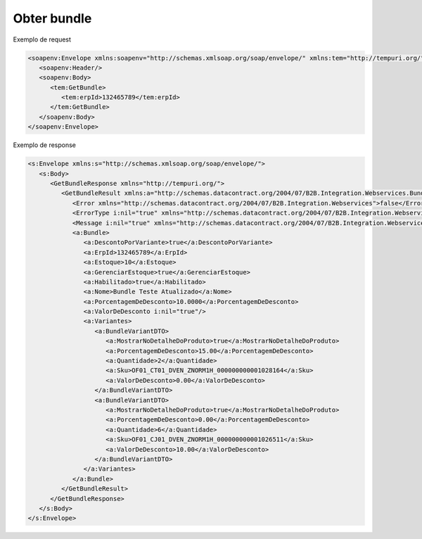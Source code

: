 Obter bundle 
=======

Exemplo de request

.. code-block:: xml

  <soapenv:Envelope xmlns:soapenv="http://schemas.xmlsoap.org/soap/envelope/" xmlns:tem="http://tempuri.org/">
     <soapenv:Header/>
     <soapenv:Body>
        <tem:GetBundle>
           <tem:erpId>132465789</tem:erpId>
        </tem:GetBundle>
     </soapenv:Body>
  </soapenv:Envelope>
   
Exemplo de response

.. code-block:: xml

  <s:Envelope xmlns:s="http://schemas.xmlsoap.org/soap/envelope/">
     <s:Body>
        <GetBundleResponse xmlns="http://tempuri.org/">
           <GetBundleResult xmlns:a="http://schemas.datacontract.org/2004/07/B2B.Integration.Webservices.Bundles.DTO" xmlns:i="http://www.w3.org/2001/XMLSchema-instance">
              <Error xmlns="http://schemas.datacontract.org/2004/07/B2B.Integration.Webservices">false</Error>
              <ErrorType i:nil="true" xmlns="http://schemas.datacontract.org/2004/07/B2B.Integration.Webservices"/>
              <Message i:nil="true" xmlns="http://schemas.datacontract.org/2004/07/B2B.Integration.Webservices"/>
              <a:Bundle>
                 <a:DescontoPorVariante>true</a:DescontoPorVariante>
                 <a:ErpId>132465789</a:ErpId>
                 <a:Estoque>10</a:Estoque>
                 <a:GerenciarEstoque>true</a:GerenciarEstoque>
                 <a:Habilitado>true</a:Habilitado>
                 <a:Nome>Bundle Teste Atualizado</a:Nome>
                 <a:PorcentagemDeDesconto>10.0000</a:PorcentagemDeDesconto>
                 <a:ValorDeDesconto i:nil="true"/>
                 <a:Variantes>
                    <a:BundleVariantDTO>
                       <a:MostrarNoDetalheDoProduto>true</a:MostrarNoDetalheDoProduto>
                       <a:PorcentagemDeDesconto>15.00</a:PorcentagemDeDesconto>
                       <a:Quantidade>2</a:Quantidade>
                       <a:Sku>OF01_CT01_DVEN_ZNORM1H_000000000001028164</a:Sku>
                       <a:ValorDeDesconto>0.00</a:ValorDeDesconto>
                    </a:BundleVariantDTO>
                    <a:BundleVariantDTO>
                       <a:MostrarNoDetalheDoProduto>true</a:MostrarNoDetalheDoProduto>
                       <a:PorcentagemDeDesconto>0.00</a:PorcentagemDeDesconto>
                       <a:Quantidade>6</a:Quantidade>
                       <a:Sku>OF01_CJ01_DVEN_ZNORM1H_000000000001026511</a:Sku>
                       <a:ValorDeDesconto>10.00</a:ValorDeDesconto>
                    </a:BundleVariantDTO>
                 </a:Variantes>
              </a:Bundle>
           </GetBundleResult>
        </GetBundleResponse>
     </s:Body>
  </s:Envelope>
   
